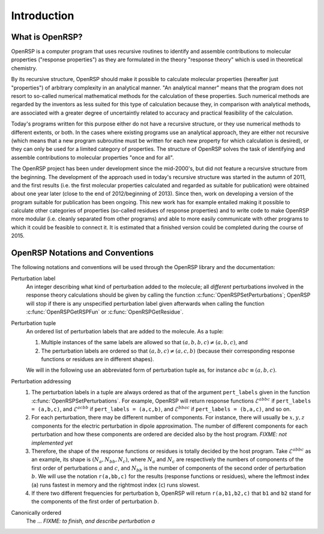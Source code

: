.. _chapter-introduction:

Introduction
============

What is OpenRSP?
----------------

OpenRSP is a computer program that uses recursive routines to identify
and assemble contributions to molecular properties ("response properties")
as they are formulated in the theory "response theory" which is used in
theoretical chemistry.

By its recursive structure, OpenRSP should make it possible to calculate
molecular properties (hereafter just "properties") of arbitrary complexity
in an analytical manner. "An analytical manner" means that the program
does not resort to so-called numerical mathematical methods for the
calculation of these properties. Such numerical methods are regarded by
the inventors as less suited for this type of calculation because they,
in comparison with analytical methods, are associated with a greater
degree of uncertaintly related to accuracy and practical feasibility of
the calculation.

Today's programs written for this purpose either do not have a recursive
structure, or they use numerical methods to different extents, or both.
In the cases where existing programs use an analytical approach, they are
either not recursive (which means that a new program subroutine must be
written for each new property for which calculation is desired), or they
can only be used for a limited category of properties. The structure of
OpenRSP solves the task of identifying and assemble contributions to
molecular properties "once and for all".

The OpenRSP project has been under development since the mid-2000's, but
did not feature a recursive structure from the beginning. The development
of the approach used in today's recursive structure was started in the
autumn of 2011, and the first results (i.e. the first molecular properties
calculated and regarded as suitable for publication) were obtained about
one year later (close to the end of 2012/beginning of 2013). Since then,
work on developing a version of the program suitable for publication has
been ongoing. This new work has for example entailed making it possible
to calculate other categories of properties (so-called residues of response
properties) and to write code to make OpenRSP more modular (i.e. cleanly
separated from other programs) and able to more easily communicate with
other programs to which it could be feasible to connect it. It is estimated
that a finished version could be completed during the course of 2015.

OpenRSP Notations and Conventions
---------------------------------

The following notations and conventions will be used through the OpenRSP
library and the documentation: 

Perturbation label
  An integer describing what kind of perturbation added to the molecule; all
  *different* perturbations involved in the response theory calculations should
  be given by calling the function :c:func:`OpenRSPSetPerturbations`; OpenRSP
  will stop if there is any unspecified perturbation label given afterwards when
  calling the function :c:func:`OpenRSPGetRSPFun` or :c:func:`OpenRSPGetResidue`.

Perturbation tuple
  An ordered list of perturbation labels that are added to the molecule.
  As a tuple:

  #. Multiple instances of the same labels are allowed so that
     :math:`(a,b,b,c)\ne(a,b,c)`, and
  #. The perturbation labels are ordered so that :math:`(a,b,c)\ne(a,c,b)`
     (because their corresponding response functions or residues are in
     different shapes).

  We will in the following use an abbreviated form of perturbation tuple as,
  for instance :math:`abc\equiv(a,b,c)`.

Perturbation addressing
  #. The perturbation labels in a tuple are always ordered as that of
     the argument ``pert_labels`` given in the function
     :c:func:`OpenRSPSetPerturbations`. For example, OpenRSP will return
     response functions :math:`\mathcal{E}^{abbc}` if ``pert_labels = (a,b,c)``,
     and :math:`\mathcal{E}^{acbb}` if ``pert_labels = (a,c,b)``, and
     :math:`\mathcal{E}^{bbac}` if ``pert_labels = (b,a,c)``, and so on.
  #. For each perturbation, there may be different number of components.
     For instance, there will usually be :math:`x,y,z` components for
     the electric perturbation in dipole approximation. The number of
     different components for each perturbation and how these components
     are ordered are decided also by the host program. *FIXME: not implemented yet*
  #. Therefore, the shape of the response functions or residues is totally
     decided by the host program. Take :math:`\mathcal{E}^{abbc}` as an
     example, its shape is :math:`(N_{a},N_{bb},N_{c})`, where :math:`N_{a}`
     and :math:`N_{c}` are respectively the numbers of components of
     the first order of perturbations :math:`a` and :math:`c`, and
     :math:`N_{bb}` is the number of components of the second order of
     perturbation :math:`b`. We will use the notation ``r(a,bb,c)`` for
     the results (response functions or residues), where the leftmost
     index (``a``) runs fastest in memory and the rightmost index (``c``)
     runs slowest.
  #. If there two different frequencies for perturbation ``b``, OpenRSP
     will return ``r(a,b1,b2,c)`` that ``b1`` and ``b2`` stand for the
     components of the first order of perturbation :math:`b`.

Canonically ordered
  The ... *FIXME: to finish, and describe perturbation a*
